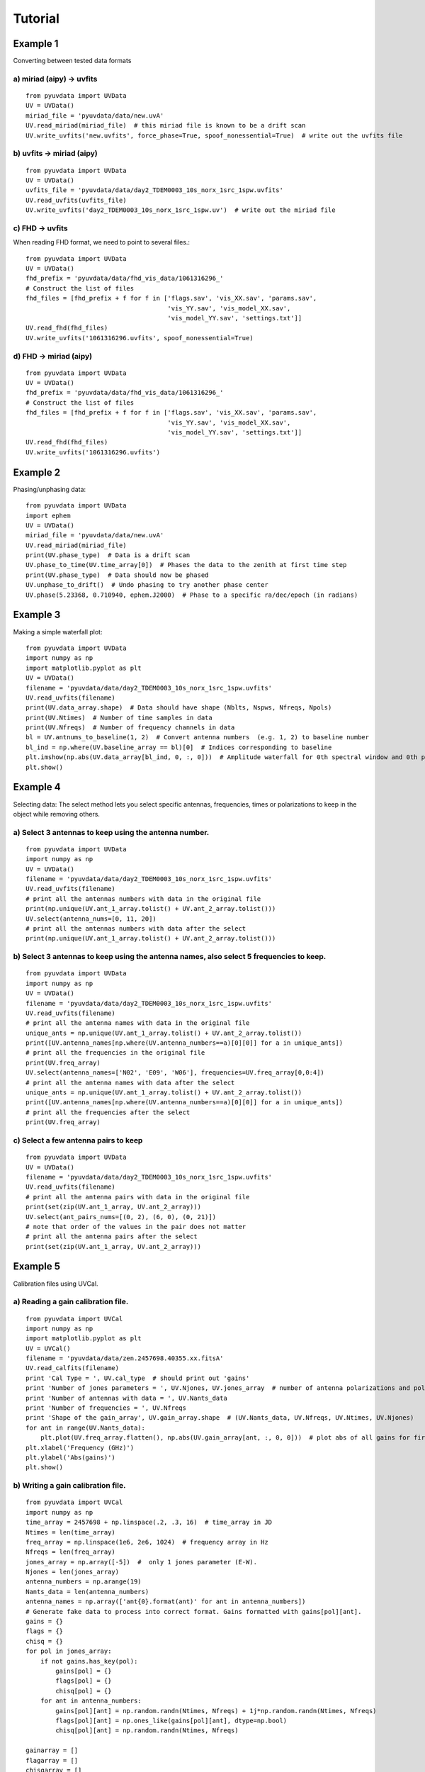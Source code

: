 Tutorial
========

Example 1
---------
Converting between tested data formats

a) miriad (aipy) -> uvfits
**************************
::

  from pyuvdata import UVData
  UV = UVData()
  miriad_file = 'pyuvdata/data/new.uvA'
  UV.read_miriad(miriad_file)  # this miriad file is known to be a drift scan
  UV.write_uvfits('new.uvfits', force_phase=True, spoof_nonessential=True)  # write out the uvfits file

b) uvfits -> miriad (aipy)
**************************
::

  from pyuvdata import UVData
  UV = UVData()
  uvfits_file = 'pyuvdata/data/day2_TDEM0003_10s_norx_1src_1spw.uvfits'
  UV.read_uvfits(uvfits_file)
  UV.write_uvfits('day2_TDEM0003_10s_norx_1src_1spw.uv')  # write out the miriad file

c) FHD -> uvfits
****************
When reading FHD format, we need to point to several files.::

  from pyuvdata import UVData
  UV = UVData()
  fhd_prefix = 'pyuvdata/data/fhd_vis_data/1061316296_'
  # Construct the list of files
  fhd_files = [fhd_prefix + f for f in ['flags.sav', 'vis_XX.sav', 'params.sav',
                                        'vis_YY.sav', 'vis_model_XX.sav',
                                        'vis_model_YY.sav', 'settings.txt']]
  UV.read_fhd(fhd_files)
  UV.write_uvfits('1061316296.uvfits', spoof_nonessential=True)

d) FHD -> miriad (aipy)
****************
::

  from pyuvdata import UVData
  UV = UVData()
  fhd_prefix = 'pyuvdata/data/fhd_vis_data/1061316296_'
  # Construct the list of files
  fhd_files = [fhd_prefix + f for f in ['flags.sav', 'vis_XX.sav', 'params.sav',
                                        'vis_YY.sav', 'vis_model_XX.sav',
                                        'vis_model_YY.sav', 'settings.txt']]
  UV.read_fhd(fhd_files)
  UV.write_uvfits('1061316296.uvfits')

Example 2
---------
Phasing/unphasing data::

  from pyuvdata import UVData
  import ephem
  UV = UVData()
  miriad_file = 'pyuvdata/data/new.uvA'
  UV.read_miriad(miriad_file)
  print(UV.phase_type)  # Data is a drift scan
  UV.phase_to_time(UV.time_array[0])  # Phases the data to the zenith at first time step
  print(UV.phase_type)  # Data should now be phased
  UV.unphase_to_drift()  # Undo phasing to try another phase center
  UV.phase(5.23368, 0.710940, ephem.J2000)  # Phase to a specific ra/dec/epoch (in radians)

Example 3
---------
Making a simple waterfall plot::

  from pyuvdata import UVData
  import numpy as np
  import matplotlib.pyplot as plt
  UV = UVData()
  filename = 'pyuvdata/data/day2_TDEM0003_10s_norx_1src_1spw.uvfits'
  UV.read_uvfits(filename)
  print(UV.data_array.shape)  # Data should have shape (Nblts, Nspws, Nfreqs, Npols)
  print(UV.Ntimes)  # Number of time samples in data
  print(UV.Nfreqs)  # Number of frequency channels in data
  bl = UV.antnums_to_baseline(1, 2)  # Convert antenna numbers  (e.g. 1, 2) to baseline number
  bl_ind = np.where(UV.baseline_array == bl)[0]  # Indices corresponding to baseline
  plt.imshow(np.abs(UV.data_array[bl_ind, 0, :, 0]))  # Amplitude waterfall for 0th spectral window and 0th polarization
  plt.show()

Example 4
---------
Selecting data: The select method lets you select specific antennas, frequencies,
times or polarizations to keep in the object while removing others.

a) Select 3 antennas to keep using the antenna number.
****************
::

  from pyuvdata import UVData
  import numpy as np
  UV = UVData()
  filename = 'pyuvdata/data/day2_TDEM0003_10s_norx_1src_1spw.uvfits'
  UV.read_uvfits(filename)
  # print all the antennas numbers with data in the original file
  print(np.unique(UV.ant_1_array.tolist() + UV.ant_2_array.tolist()))
  UV.select(antenna_nums=[0, 11, 20])
  # print all the antennas numbers with data after the select
  print(np.unique(UV.ant_1_array.tolist() + UV.ant_2_array.tolist()))

b) Select 3 antennas to keep using the antenna names, also select 5 frequencies to keep.
****************
::

  from pyuvdata import UVData
  import numpy as np
  UV = UVData()
  filename = 'pyuvdata/data/day2_TDEM0003_10s_norx_1src_1spw.uvfits'
  UV.read_uvfits(filename)
  # print all the antenna names with data in the original file
  unique_ants = np.unique(UV.ant_1_array.tolist() + UV.ant_2_array.tolist())
  print([UV.antenna_names[np.where(UV.antenna_numbers==a)[0][0]] for a in unique_ants])
  # print all the frequencies in the original file
  print(UV.freq_array)
  UV.select(antenna_names=['N02', 'E09', 'W06'], frequencies=UV.freq_array[0,0:4])
  # print all the antenna names with data after the select
  unique_ants = np.unique(UV.ant_1_array.tolist() + UV.ant_2_array.tolist())
  print([UV.antenna_names[np.where(UV.antenna_numbers==a)[0][0]] for a in unique_ants])
  # print all the frequencies after the select
  print(UV.freq_array)

c) Select a few antenna pairs to keep
****************
::

  from pyuvdata import UVData
  UV = UVData()
  filename = 'pyuvdata/data/day2_TDEM0003_10s_norx_1src_1spw.uvfits'
  UV.read_uvfits(filename)
  # print all the antenna pairs with data in the original file
  print(set(zip(UV.ant_1_array, UV.ant_2_array)))
  UV.select(ant_pairs_nums=[(0, 2), (6, 0), (0, 21)])
  # note that order of the values in the pair does not matter
  # print all the antenna pairs after the select
  print(set(zip(UV.ant_1_array, UV.ant_2_array)))

Example 5
---------
Calibration files using UVCal.

a) Reading a gain calibration file.
****************
::

  from pyuvdata import UVCal
  import numpy as np
  import matplotlib.pyplot as plt
  UV = UVCal()
  filename = 'pyuvdata/data/zen.2457698.40355.xx.fitsA'
  UV.read_calfits(filename)
  print 'Cal Type = ', UV.cal_type  # should print out 'gains'
  print 'Number of jones parameters = ', UV.Njones, UV.jones_array  # number of antenna polarizations and polarization type.
  print 'Number of antennas with data = ', UV.Nants_data
  print 'Number of frequencies = ', UV.Nfreqs
  print 'Shape of the gain_array', UV.gain_array.shape  # (UV.Nants_data, UV.Nfreqs, UV.Ntimes, UV.Njones)
  for ant in range(UV.Nants_data):
      plt.plot(UV.freq_array.flatten(), np.abs(UV.gain_array[ant, :, 0, 0]))  # plot abs of all gains for first time and first jones polarization.
  plt.xlabel('Frequency (GHz)')
  plt.ylabel('Abs(gains)')
  plt.show()


b) Writing a gain calibration file.
****************
::

  from pyuvdata import UVCal
  import numpy as np
  time_array = 2457698 + np.linspace(.2, .3, 16)  # time_array in JD
  Ntimes = len(time_array)
  freq_array = np.linspace(1e6, 2e6, 1024)  # frequency array in Hz
  Nfreqs = len(freq_array)
  jones_array = np.array([-5])  #  only 1 jones parameter (E-W).
  Njones = len(jones_array)
  antenna_numbers = np.arange(19)
  Nants_data = len(antenna_numbers)
  antenna_names = np.array(['ant{0}.format(ant)' for ant in antenna_numbers])
  # Generate fake data to process into correct format. Gains formatted with gains[pol][ant].
  gains = {}
  flags = {}
  chisq = {}
  for pol in jones_array:
      if not gains.has_key(pol):
          gains[pol] = {}
          flags[pol] = {}
          chisq[pol] = {}
      for ant in antenna_numbers:
          gains[pol][ant] = np.random.randn(Ntimes, Nfreqs) + 1j*np.random.randn(Ntimes, Nfreqs)
          flags[pol][ant] = np.ones_like(gains[pol][ant], dtype=np.bool)
          chisq[pol][ant] = np.random.randn(Ntimes, Nfreqs)

  gainarray = []
  flagarray = []
  chisqarray = []
  for pol in jones_array:
      dd = []
      fl = []
      ch = []
      for ant in antenna_numbers:
          dd.append(gains[pol][ant])
          fl.append(flags[pol][ant])
          ch.append(chisq[pol][ant])
      gainarray.append(dd)
      flagarray.append(fl)
      chisqarray.append(ch)

  gainarray = np.array(gainarray).swapaxes(0,3).swapaxes(0,1) # get it into format so shape is correct.
  flagarray = np.array(flagarray).swapaxes(0,3).swapaxes(0,1)
  chisqarray = np.array(chisqarray).swapaxes(0,3).swapaxes(0,1)

  UV = UVCal()
  UV.set_gain()
  UV.Nfreqs = Nfreqs
  UV.Njones = Njones
  UV.Ntimes = Ntimes
  UV.history = 'This is an example file generated from tutorial 5b of pyuvdata.'
  UV.Nspws = 1
  UV.freq_array = freq_array.reshape(UV.Nspws, -1)
  UV.freq_range = [freq_array[0], freq_array[-1]]  # valid frequencies for solutions.
  UV.channel_width = np.diff(freq_array)[0]
  UV.jones_array = jones_array
  UV.time_array = time_array
  UV.integration_time = np.diff(freq_array)[0]
  UV.gain_convention = 'divide'  # Use this operation to apply gain solution.
  UV.x_orientation = 'east'  # orientation of 1st jones parameter.
  UV.time_range = [time_array[0], time_array[-1]]
  UV.telescope_name = 'Fake Telescope'
  UV.Nants_data = Nants_data
  UV.Nants_telescope = Nants_data  # have solutions for all antennas in array.
  UV.antenna_names = antenna_names
  UV.antenna_numbers = antenna_numbers
  UV.flag_array = flagarray
  UV.gain_array = gainarray
  UV.quality_array = chisqarray

  UV.write_calfits('tutorial5b.fits')

